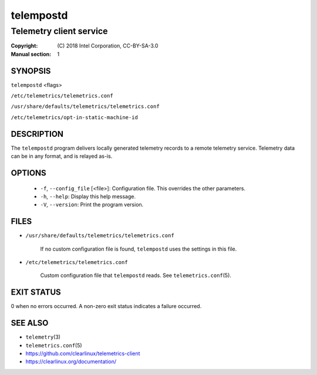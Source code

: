 ==========
telempostd
==========

------------------------
Telemetry client service
------------------------

:Copyright: \(C) 2018 Intel Corporation, CC-BY-SA-3.0
:Manual section: 1


SYNOPSIS
========

``telempostd`` \<flags\>

``/etc/telemetrics/telemetrics.conf``

``/usr/share/defaults/telemetrics/telemetrics.conf``

``/etc/telemetrics/opt-in-static-machine-id``


DESCRIPTION
===========

The ``telempostd`` program delivers locally generated telemetry records to a remote
telemetry service. Telemetry data can be in any format, and is relayed as-is.


OPTIONS
=======

  * ``-f``, ``--config_file`` \[\<file\>\]:
    Configuration file. This overrides the other parameters.

  * ``-h``, ``--help``:
    Display this help message.

  * ``-V``, ``--version``:
    Print the program version.


FILES
=====

* ``/usr/share/defaults/telemetrics/telemetrics.conf``

    If no custom configuration file is found, ``telempostd`` uses the
    settings in this file.

* ``/etc/telemetrics/telemetrics.conf``

    Custom configuration file that ``telempostd`` reads. See ``telemetrics.conf``\(5).


EXIT STATUS
===========

0 when no errors occurred. A non-zero exit status indicates a failure occurred.


SEE ALSO
========

* ``telemetry``\(3)
* ``telemetrics.conf``\(5)
* https://github.com/clearlinux/telemetrics-client
* https://clearlinux.org/documentation/

